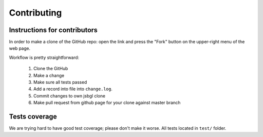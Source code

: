 .. _jsbgl-contributing:

============
Contributing
============

Instructions for contributors
-----------------------------


In order to make a clone of the GitHub repo: open the link and press the
"Fork" button on the upper-right menu of the web page.


Workflow is pretty straightforward:

  1. Clone the GitHub

  2. Make a change

  3. Make sure all tests passed

  4. Add a record into file into ``change.log``.

  5. Commit changes to own jsbgl clone

  6. Make pull request from github page for your clone against master branch


Tests coverage
--------------

We are trying hard to have good test coverage; please don't make it worse.
All tests located in ``test/`` folder.


